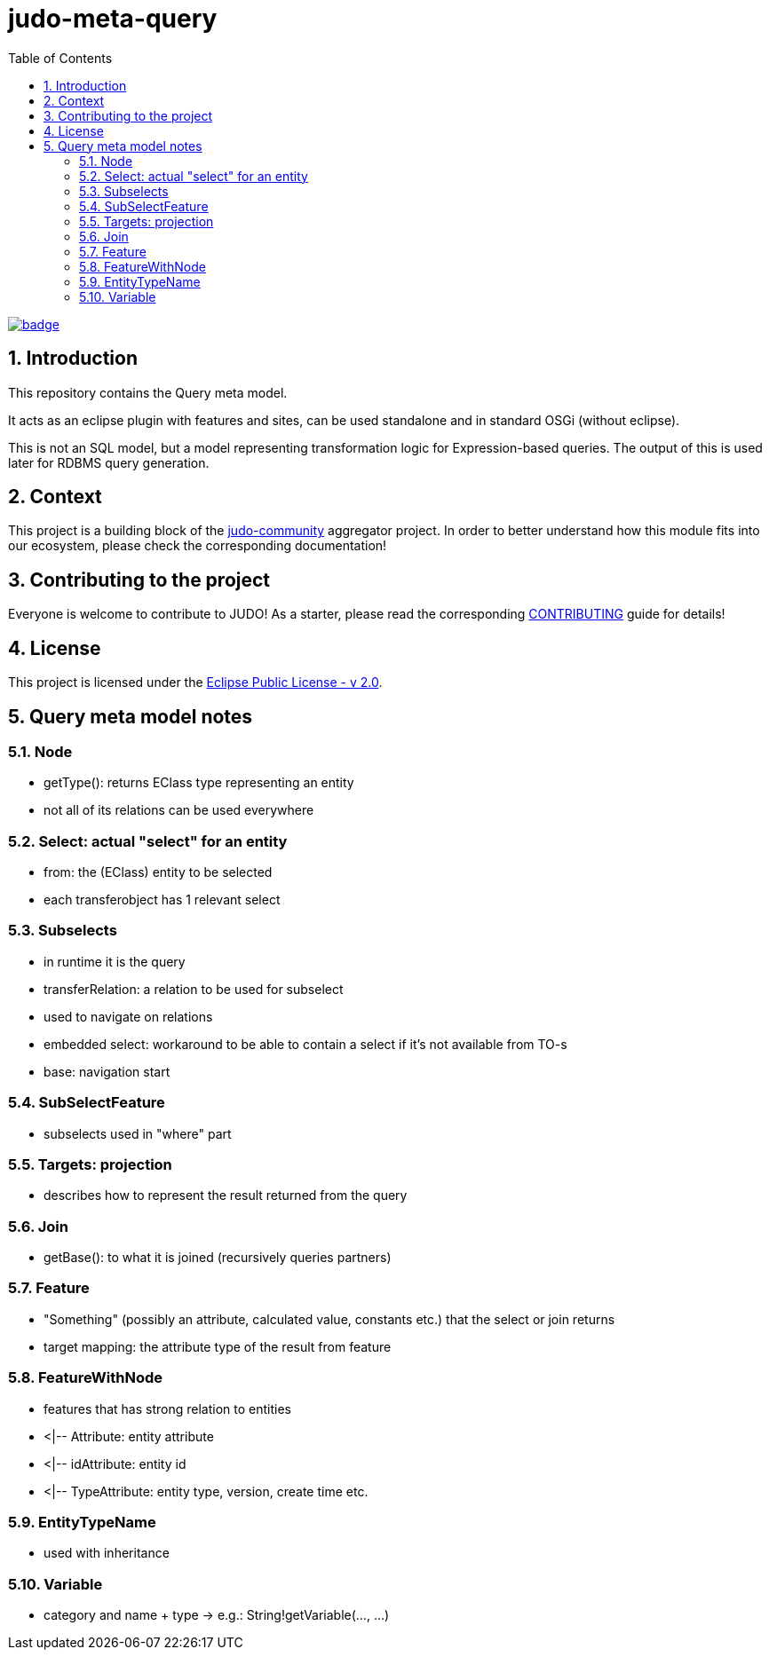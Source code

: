 :sectnums:
:toc: left

= judo-meta-query

image::https://github.com/BlackBeltTechnology/judo-meta-query/actions/workflows/build.yml/badge.svg?branch=develop[link="https://github.com/BlackBeltTechnology/judo-meta-query/actions/workflows/build.yml" float="center"]

== Introduction

This repository contains the Query meta model.

It acts as an eclipse plugin with features and sites, can be used standalone and in standard OSGi (without eclipse).

This is not an SQL model, but a model representing transformation logic for Expression-based queries. The output of this
is used later for RDBMS query generation.

== Context

This project is a building block of the https://github.com/BlackBeltTechnology/judo-community[judo-community] aggregator
project. In order to better understand how this module fits into our ecosystem, please check the corresponding documentation!

== Contributing to the project

Everyone is welcome to contribute to JUDO! As a starter, please read the corresponding link:CONTRIBUTING.adoc[CONTRIBUTING] guide for details!

== License

This project is licensed under the https://www.eclipse.org/legal/epl-2.0/[Eclipse Public License - v 2.0].

== Query meta model notes

=== Node
    * getType(): returns EClass type representing an entity
    * not all of its relations can be used everywhere

=== Select: actual "select" for an entity
    * from: the (EClass) entity to be selected
    * each transferobject has 1 relevant select

=== Subselects
    * in runtime it is the query
    * transferRelation: a relation to be used for subselect
    * used to navigate on relations
    * embedded select: workaround to be able to contain a select if it's not available from TO-s
    * base: navigation start

=== SubSelectFeature
    * subselects used in "where" part

=== Targets: projection
    * describes how to represent the result returned from the query

=== Join
    * getBase(): to what it is joined (recursively queries partners)

=== Feature
    * "Something" (possibly an attribute, calculated value, constants etc.) that the select or join returns
    * target mapping: the attribute type of the result from feature

=== FeatureWithNode
    * features that has strong relation to entities
    * <|-- Attribute: entity attribute
    * <|-- idAttribute: entity id
    * <|-- TypeAttribute: entity type, version, create time etc.

===  EntityTypeName
    * used with inheritance

=== Variable
    * category and name + type -> e.g.: String!getVariable(..., ...)
